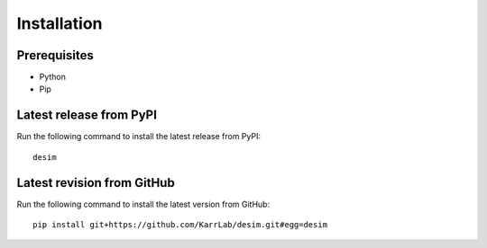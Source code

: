 Installation
============

Prerequisites
--------------------------

* Python
* Pip

Latest release from PyPI
---------------------------
Run the following command to install the latest release from PyPI::

    desim

Latest revision from GitHub
---------------------------
Run the following command to install the latest version from GitHub::

    pip install git+https://github.com/KarrLab/desim.git#egg=desim
